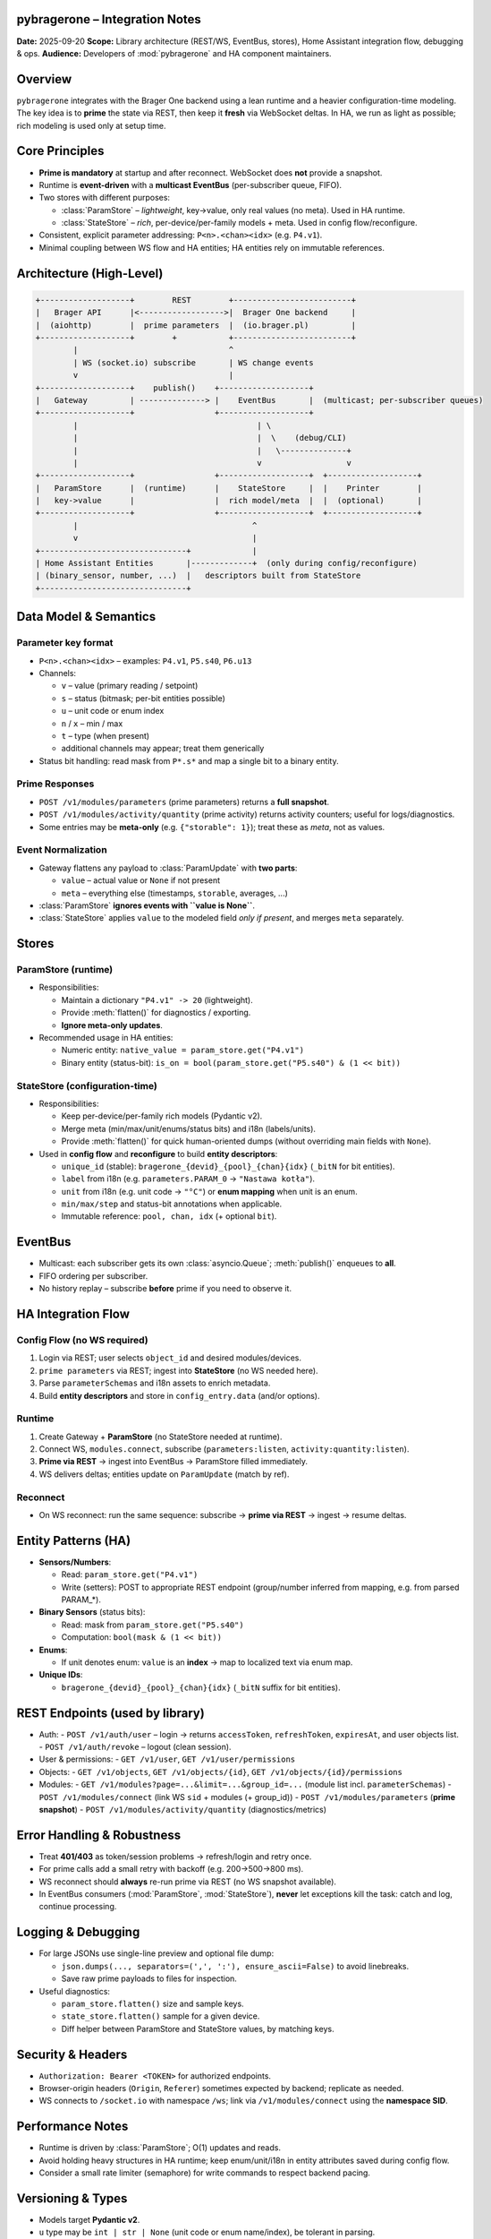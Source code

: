 pybragerone – Integration Notes
===============================

**Date:** 2025-09-20  
**Scope:** Library architecture (REST/WS, EventBus, stores), Home Assistant integration flow, debugging & ops.  
**Audience:** Developers of :mod:`pybragerone` and HA component maintainers.

.. contents:: Table of Contents
   :local:
   :depth: 2

Overview
========

``pybragerone`` integrates with the Brager One backend using a lean runtime and a heavier
configuration-time modeling. The key idea is to **prime** the state via REST, then keep it **fresh**
via WebSocket deltas. In HA, we run as light as possible; rich modeling is used only at setup time.

Core Principles
===============

- **Prime is mandatory** at startup and after reconnect. WebSocket does **not** provide a snapshot.
- Runtime is **event-driven** with a **multicast EventBus** (per-subscriber queue, FIFO).
- Two stores with different purposes:

  - :class:`ParamStore` – *lightweight*, key→value, only real values (no meta). Used in HA runtime.
  - :class:`StateStore` – *rich*, per-device/per-family models + meta. Used in config flow/reconfigure.

- Consistent, explicit parameter addressing: ``P<n>.<chan><idx>`` (e.g. ``P4.v1``).
- Minimal coupling between WS flow and HA entities; HA entities rely on immutable references.

Architecture (High-Level)
=========================

.. code-block:: text

   +-------------------+        REST        +-------------------------+
   |   Brager API      |<------------------>|  Brager One backend     |
   |  (aiohttp)        |  prime parameters  |  (io.brager.pl)         |
   +-------------------+        +           +-------------------------+
           |                                ^
           | WS (socket.io) subscribe       | WS change events
           v                                |
   +-------------------+    publish()    +-------------------+
   |   Gateway         | --------------> |    EventBus       |  (multicast; per-subscriber queues)
   +-------------------+                 +-------------------+
           |                                      | \
           |                                      |  \    (debug/CLI)
           |                                      |   \--------------+
           |                                      v                  v
   +-------------------+                 +-------------------+  +-------------------+
   |   ParamStore      |  (runtime)      |    StateStore     |  |    Printer        |
   |   key->value      |                 |  rich model/meta  |  |  (optional)       |
   +-------------------+                 +-------------------+  +-------------------+
           |                                     ^
           v                                     |
   +-------------------------------+             |
   | Home Assistant Entities       |-------------+  (only during config/reconfigure)
   | (binary_sensor, number, ...)  |   descriptors built from StateStore
   +-------------------------------+

Data Model & Semantics
======================

Parameter key format
--------------------

- ``P<n>.<chan><idx>`` – examples: ``P4.v1``, ``P5.s40``, ``P6.u13``
- Channels:

  - ``v`` – value (primary reading / setpoint)
  - ``s`` – status (bitmask; per-bit entities possible)
  - ``u`` – unit code or enum index
  - ``n`` / ``x`` – min / max
  - ``t`` – type (when present)
  - additional channels may appear; treat them generically

- Status bit handling: read mask from ``P*.s*`` and map a single bit to a binary entity.

Prime Responses
---------------

- ``POST /v1/modules/parameters`` (prime parameters) returns a **full snapshot**.
- ``POST /v1/modules/activity/quantity`` (prime activity) returns activity counters; useful for logs/diagnostics.
- Some entries may be **meta-only** (e.g. ``{"storable": 1}``); treat these as *meta*, not as values.

Event Normalization
-------------------

- Gateway flattens any payload to :class:`ParamUpdate` with **two parts**:

  - ``value`` – actual value or ``None`` if not present
  - ``meta`` – everything else (timestamps, ``storable``, averages, ...)

- :class:`ParamStore` **ignores events with ``value is None``**.
- :class:`StateStore` applies ``value`` to the modeled field *only if present*, and merges ``meta`` separately.

Stores
======

ParamStore (runtime)
--------------------

- Responsibilities:

  - Maintain a dictionary ``"P4.v1" -> 20`` (lightweight).
  - Provide :meth:`flatten()` for diagnostics / exporting.
  - **Ignore meta-only updates**.

- Recommended usage in HA entities:

  - Numeric entity: ``native_value = param_store.get("P4.v1")``
  - Binary entity (status-bit): ``is_on = bool(param_store.get("P5.s40") & (1 << bit))``

StateStore (configuration-time)
-------------------------------

- Responsibilities:

  - Keep per-device/per-family rich models (Pydantic v2).
  - Merge meta (min/max/unit/enums/status bits) and i18n (labels/units).
  - Provide :meth:`flatten()` for quick human-oriented dumps (without overriding main fields with ``None``).

- Used in **config flow** and **reconfigure** to build **entity descriptors**:

  - ``unique_id`` (stable): ``bragerone_{devid}_{pool}_{chan}{idx}`` (``_bitN`` for bit entities).
  - ``label`` from i18n (e.g. ``parameters.PARAM_0`` → ``"Nastawa kotła"``).
  - ``unit`` from i18n (e.g. unit code → ``"°C"``) or **enum mapping** when unit is an enum.
  - ``min/max/step`` and status-bit annotations when applicable.
  - Immutable reference: ``pool, chan, idx`` (+ optional ``bit``).

EventBus
========

- Multicast: each subscriber gets its own :class:`asyncio.Queue`; :meth:`publish()` enqueues to **all**.
- FIFO ordering per subscriber.
- No history replay – subscribe **before** prime if you need to observe it.

HA Integration Flow
===================

Config Flow (no WS required)
----------------------------

1. Login via REST; user selects ``object_id`` and desired modules/devices.
2. ``prime parameters`` via REST; ingest into **StateStore** (no WS needed here).
3. Parse ``parameterSchemas`` and i18n assets to enrich metadata.
4. Build **entity descriptors** and store in ``config_entry.data`` (and/or options).

Runtime
-------

1. Create Gateway + **ParamStore** (no StateStore needed at runtime).
2. Connect WS, ``modules.connect``, subscribe (``parameters:listen``, ``activity:quantity:listen``).
3. **Prime via REST** → ingest into EventBus → ParamStore filled immediately.
4. WS delivers deltas; entities update on ``ParamUpdate`` (match by ref).

Reconnect
---------

- On WS reconnect: run the same sequence: subscribe → **prime via REST** → ingest → resume deltas.

Entity Patterns (HA)
====================

- **Sensors/Numbers**:

  - Read: ``param_store.get("P4.v1")``
  - Write (setters): POST to appropriate REST endpoint (group/number inferred from mapping, e.g. from parsed PARAM_*).

- **Binary Sensors** (status bits):

  - Read: mask from ``param_store.get("P5.s40")``
  - Computation: ``bool(mask & (1 << bit))``

- **Enums**:

  - If unit denotes enum: ``value`` is an **index** → map to localized text via enum map.

- **Unique IDs**:

  - ``bragerone_{devid}_{pool}_{chan}{idx}`` (``_bitN`` suffix for bit entities).

REST Endpoints (used by library)
================================

- Auth:
  - ``POST /v1/auth/user`` – login → returns ``accessToken``, ``refreshToken``, ``expiresAt``, and user objects list.
  - ``POST /v1/auth/revoke`` – logout (clean session).
- User & permissions:
  - ``GET /v1/user``, ``GET /v1/user/permissions``
- Objects:
  - ``GET /v1/objects``, ``GET /v1/objects/{id}``, ``GET /v1/objects/{id}/permissions``
- Modules:
  - ``GET /v1/modules?page=...&limit=...&group_id=...`` (module list incl. ``parameterSchemas``)
  - ``POST /v1/modules/connect`` (link WS ``sid`` + modules (+ group_id))
  - ``POST /v1/modules/parameters`` (**prime snapshot**)
  - ``POST /v1/modules/activity/quantity`` (diagnostics/metrics)

Error Handling & Robustness
===========================

- Treat **401/403** as token/session problems → refresh/login and retry once.
- For prime calls add a small retry with backoff (e.g. 200→500→800 ms).
- WS reconnect should **always** re-run prime via REST (no WS snapshot available).
- In EventBus consumers (:mod:`ParamStore`, :mod:`StateStore`), **never** let exceptions kill the task:
  catch and log, continue processing.

Logging & Debugging
===================

- For large JSONs use single-line preview and optional file dump:

  - ``json.dumps(..., separators=(',', ':'), ensure_ascii=False)`` to avoid linebreaks.
  - Save raw prime payloads to files for inspection.

- Useful diagnostics:

  - ``param_store.flatten()`` size and sample keys.
  - ``state_store.flatten()`` sample for a given device.
  - Diff helper between ParamStore and StateStore values, by matching keys.

Security & Headers
==================

- ``Authorization: Bearer <TOKEN>`` for authorized endpoints.
- Browser-origin headers (``Origin``, ``Referer``) sometimes expected by backend; replicate as needed.
- WS connects to ``/socket.io`` with namespace ``/ws``; link via ``/v1/modules/connect`` using the **namespace SID**.

Performance Notes
=================

- Runtime is driven by :class:`ParamStore`; O(1) updates and reads.
- Avoid holding heavy structures in HA runtime; keep enum/unit/i18n in entity attributes saved during config flow.
- Consider a small rate limiter (semaphore) for write commands to respect backend pacing.

Versioning & Types
==================

- Models target **Pydantic v2**.
- ``u`` type may be ``int | str | None`` (unit code or enum name/index), be tolerant in parsing.
- :class:`ParamUpdate` carries ``value`` (or ``None``) **and** ``meta`` (dict).

CLI (Developer Utility)
=======================

- Flags (example suggestions):

  - ``--debug`` – verbose logs
  - ``--raw-ws`` – log raw WS payloads
  - ``--dump-store`` – write ``param_store.json`` and ``state_store.json``

- Typical workflow:

  1. Login (REST), pick ``object_id``/modules.
  2. Start gateway → prime→ingest → observe ``↺ P*.v* = ...`` lines.
  3. (Optional) Dump stores to files to inspect current values.

Future Work / TODO
==================

- Confirm/write endpoints for commands (set ``v`` and toggle ``s`` bits).
- Formalize enum/unit maps from assets (parameterSchemas + i18n) into reusable descriptors.
- Optional persistence cache for descriptors to avoid re-parsing assets on every reconfigure.
- Structured diff tool between prime payloads and live WS states for diagnostics.
- Tests (unit & integration) for flatteners, stores, and gateway reconnect logic.

Appendix: Minimal Interfaces
============================

Event
-----

.. code-block:: python

   @dataclass(frozen=True)
   class ParamUpdate:
       devid: str
       pool: str    # "P4"
       chan: str    # "v" / "s" / "u" / ...
       idx: int     # 1
       value: Any | None
       meta: dict[str, Any] = field(default_factory=dict)
       ts: float = field(default_factory=time.time)
       seq: int = 0

ParamStore
----------

.. code-block:: python

   class ParamStore:
       async def run(self, bus: EventBus) -> None: ...
       def get(self, key: str, default: Any = None) -> Any: ...
       def flatten(self) -> dict[str, Any]: ...

StateStore
----------

.. code-block:: python

   class StateStore:
       async def run(self, bus: EventBus) -> None: ...
       def get_family(self, devid: str, pool: str, idx: int) -> ParamFamilyModel | None: ...
       def flatten(self) -> dict[str, Any]: ...  # safe: does not overwrite v/u/s with None from channels

Gateway
-------

.. code-block:: python

   class BragerGateway:
       bus: EventBus
       modules: list[str]
       object_id: int
       async def start(self) -> None: ...
       async def stop(self) -> None: ...
       async def ingest_prime_parameters(self, data: dict) -> None: ...
       def flatten_parameters(self, payload: dict) -> list[ParamUpdate]: ...

HA Entity Descriptor (example)
------------------------------

.. code-block:: json

   {
     "key": "P4.v1",
     "pool": "P4",
     "chan": "v",
     "idx": 1,
     "bit": null,
     "label": "Nastawa kotła",
     "unit": "°C",
     "enum": null,
     "min": 10,
     "max": 80,
     "step": 0.5,
     "devid": "FTTCTBSLCE"
   }

.. note::
   Updated on 2025-09-21 21:44 UTC

Parsers & Glue: Integration
===========================

This update documents the **parsers package**, the **glue layer** (menu+mappings+i18n),
and the **Home Assistant blueprint generator**.

Contents
--------
- Parsers overview
- Glue layer (build_module_model)
- HA glue (build_ha_blueprint)
- CLI usage
- Runtime flow with ParamStore/StateStore
- Units normalization and HA attributes

Parsers (``pybragerconnect.parsers``)
-------------------------------------

- ``i18n.py``
  Parses any minified JS asset with ``export default {{...}}`` or ``export {{x as default}}``.
  Returns ``dict[str, str]``. Works for *parameters*, *units*, and other i18n files.

- ``mappings.py``
  Parses parameter descriptor bundles (your ``parametry/*.js``). Produces ``ParamDescriptor``
  with references to ``P{{pool}}.{{chan}}{{idx}}`` plus optional bit for ``s`` (status).

- ``module_menu.py``
  Parses ``module.menu-*.js`` into a hierarchical ``MenuTree``. Extracts parameters and
  their operations (READ/WRITE/STATUS) with required permissions (``permissionModule: A.X``).
  Tolerant to minification. Reconstructs sections (``label``/``title``/``name`` and ``t("...")``).

Glue layer
----------

- Function: ``build_module_model(module_code, menu_js, mapping_js_list, i18n_parameters_js, i18n_units_js)``
- Output structure::

    {{
      "module": "<code>",
      "params": {{
        "<KEY>": {{
          "label": "...",                     # i18n label
          "operations": ["READ","WRITE","STATUS"],
          "descriptor": {{ ... ParamDescriptor ... }},
          "unit_labels": ["°C", ...]          # normalized symbols
        }}
      }},
      "sections": {{ ... MenuTree as JSON ... }}
    }}

- Purpose: single source for config flows (full metadata) and for mapping to HA entities.

Home Assistant glue
-------------------

- Function: ``build_ha_blueprint(module_model)``
- Produces a dict with entity groups: ``sensor``, ``number``, ``select``, ``switch``, ``binary_sensor``.
- Encodes references in attributes:
  - ``brager_value_ref: {{group, use:"v", number}}``
  - ``brager_unit_ref:  {{group, use:"u", number}}``
  - ``brager_status_ref:{{group, use:"s", number, bit}}`` (for each status bit)
- Classification:
  - ``WRITE`` + enum(2) → **switch**
  - ``WRITE`` + enum(>2) → **select**
  - ``WRITE`` + no enum → **number** (editable; step used if present; min/max left for runtime)
  - READ-only + value → **sensor**
  - any ``s`` bit → **binary_sensor**

CLI tools
---------

The package includes three CLIs (see ``pyproject-snippet.toml``):

- ``pybragerconnect-parsers`` – debug single parsers.
- ``pybragerconnect-glue`` – menu + mappings + i18n → unified module JSON.
- ``pybragerconnect-ha`` – unified module JSON → HA blueprint entities.

Examples::

  pybragerconnect-parsers --i18n i18n/parameters-pl.js
  pybragerconnect-parsers --bundle parametry/PARAM_0.js
  pybragerconnect-parsers --menu module.menu-FTTCTBSLCE.js --module-code FTTCTBSLCE

  pybragerconnect-glue --module-code FTTCTBSLCE \
      --menu module.menu-FTTCTBSLCE.js \
      --mappings parametry/PARAM_0.js parametry/PARAM_4.js \
      --i18n-parameters i18n/parameters-pl.js \
      --i18n-units i18n/units-pl.js \
      --out module_model.json

  pybragerconnect-ha --module-code FTTCTBSLCE \
      --menu module.menu-FTTCTBSLCE.js \
      --mappings parametry/PARAM_0.js parametry/PARAM_4.js \
      --i18n-parameters i18n/parameters-pl.js \
      --i18n-units i18n/units-pl.js \
      --out ha_blueprint.json

Runtime flow
------------

- Config Flow (heavy): use ``build_module_model`` (sections + labels + units + enum) and
  ``build_ha_blueprint`` to create entities and persist their *brager_* references.
- Runtime (light): update states via ``ParamStore`` (key→value) and WS changes.
  ``StateStore`` can be skipped at runtime to keep it lightweight.

Units normalization
-------------------

- ``normalize_unit`` maps common symbols (``°C``, ``%``, ``kWh``, ``W``…) to HA-friendly strings.
- If deeper integration is needed, map them to ``homeassistant.const`` in the HA integration layer.

